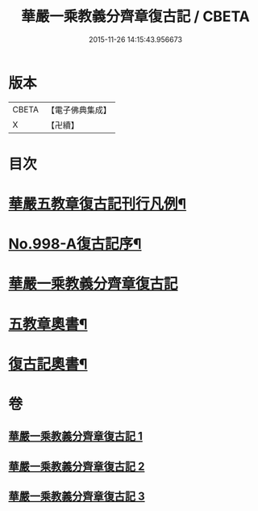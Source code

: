 #+TITLE: 華嚴一乘教義分齊章復古記 / CBETA
#+DATE: 2015-11-26 14:15:43.956673
* 版本
 |     CBETA|【電子佛典集成】|
 |         X|【卍續】    |

* 目次
* [[file:KR6e0078_001.txt::001-0302a2][華嚴五教章復古記刊行凡例¶]]
* [[file:KR6e0078_001.txt::0302b1][No.998-A復古記序¶]]
* [[file:KR6e0078_001.txt::0302c3][華嚴一乘教義分齊章復古記]]
* [[file:KR6e0078_003.txt::0396b2][五教章奧書¶]]
* [[file:KR6e0078_003.txt::0396b7][復古記奧書¶]]
* 卷
** [[file:KR6e0078_001.txt][華嚴一乘教義分齊章復古記 1]]
** [[file:KR6e0078_002.txt][華嚴一乘教義分齊章復古記 2]]
** [[file:KR6e0078_003.txt][華嚴一乘教義分齊章復古記 3]]
